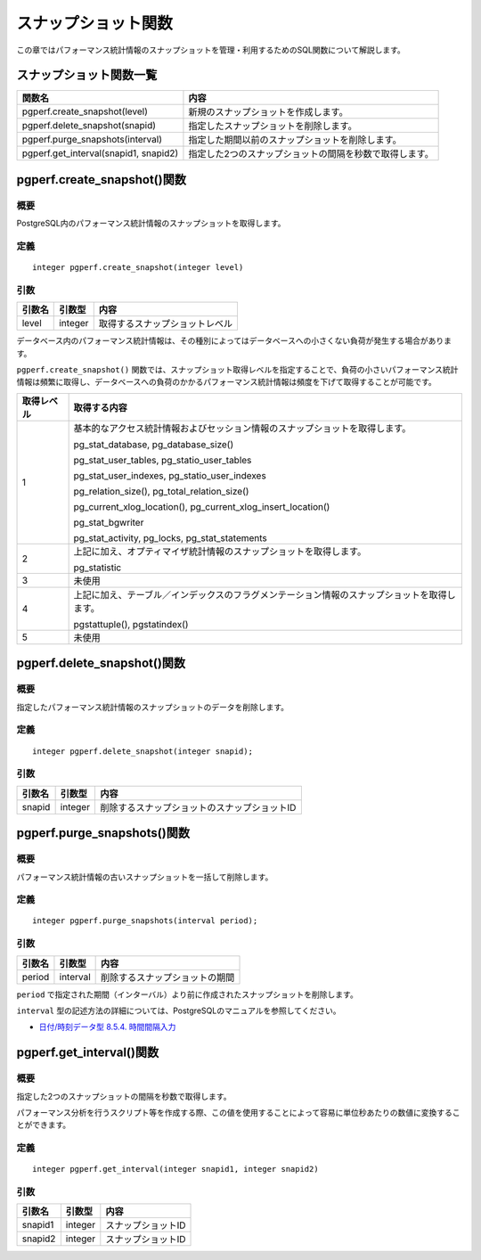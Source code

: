 スナップショット関数
====================

この章ではパフォーマンス統計情報のスナップショットを管理・利用するためのSQL関数について解説します。

スナップショット関数一覧
------------------------

===================================== ======================================
関数名                                内容
===================================== ======================================
pgperf.create_snapshot(level)         新規のスナップショットを作成します。
pgperf.delete_snapshot(snapid)        指定したスナップショットを削除します。
pgperf.purge_snapshots(interval)      指定した期間以前のスナップショットを削除します。
pgperf.get_interval(snapid1, snapid2) 指定した2つのスナップショットの間隔を秒数で取得します。
===================================== ======================================


pgperf.create_snapshot()関数
----------------------------

概要
^^^^

PostgreSQL内のパフォーマンス統計情報のスナップショットを取得します。

定義
^^^^
::

 integer pgperf.create_snapshot(integer level)

引数
^^^^

======== ======== ================================
引数名   引数型   内容
======== ======== ================================
level    integer  取得するスナップショットレベル
======== ======== ================================

データベース内のパフォーマンス統計情報は、その種別によってはデータベースへの小さくない負荷が発生する場合があります。

``pgperf.create_snapshot()`` 関数では、スナップショット取得レベルを指定することで、負荷の小さいパフォーマンス統計情報は頻繁に取得し、データベースへの負荷のかかるパフォーマンス統計情報は頻度を下げて取得することが可能です。

========== =====================================================================
取得レベル 取得する内容
========== =====================================================================
1          基本的なアクセス統計情報およびセッション情報のスナップショットを取得します。

           pg_stat_database, pg_database_size()

           pg_stat_user_tables, pg_statio_user_tables

           pg_stat_user_indexes, pg_statio_user_indexes

           pg_relation_size(), pg_total_relation_size()

           pg_current_xlog_location(), pg_current_xlog_insert_location()

           pg_stat_bgwriter

           pg_stat_activity, pg_locks, pg_stat_statements


2          上記に加え、オプティマイザ統計情報のスナップショットを取得します。

           pg_statistic

3          未使用
4          上記に加え、テーブル／インデックスのフラグメンテーション情報のスナップショットを取得します。

           pgstattuple(), pgstatindex()

5          未使用
========== =====================================================================



pgperf.delete_snapshot()関数
----------------------------

概要
^^^^

指定したパフォーマンス統計情報のスナップショットのデータを削除します。

定義
^^^^

::

 integer pgperf.delete_snapshot(integer snapid);

引数
^^^^

======== ======== ================================
引数名   引数型   内容
======== ======== ================================
snapid   integer  削除するスナップショットのスナップショットID
======== ======== ================================


pgperf.purge_snapshots()関数
----------------------------

概要
^^^^

パフォーマンス統計情報の古いスナップショットを一括して削除します。

定義
^^^^

::

 integer pgperf.purge_snapshots(interval period);

引数
^^^^

======== ======== ================================
引数名   引数型   内容
======== ======== ================================
period   interval 削除するスナップショットの期間
======== ======== ================================

``period`` で指定された期間（インターバル）より前に作成されたスナップショットを削除します。

``interval`` 型の記述方法の詳細については、PostgreSQLのマニュアルを参照してください。

* `日付/時刻データ型 8.5.4. 時間間隔入力 <http://www.postgresql.jp/document/current/html/datatype-datetime.html#DATATYPE-INTERVAL-INPUT>`_


pgperf.get_interval()関数
-------------------------

概要
^^^^

指定した2つのスナップショットの間隔を秒数で取得します。

パフォーマンス分析を行うスクリプト等を作成する際、この値を使用することによって容易に単位秒あたりの数値に変換することができます。


定義
^^^^
::

 integer pgperf.get_interval(integer snapid1, integer snapid2)

引数
^^^^

======== ======== ================================
引数名   引数型   内容
======== ======== ================================
snapid1  integer  スナップショットID
snapid2  integer  スナップショットID
======== ======== ================================

